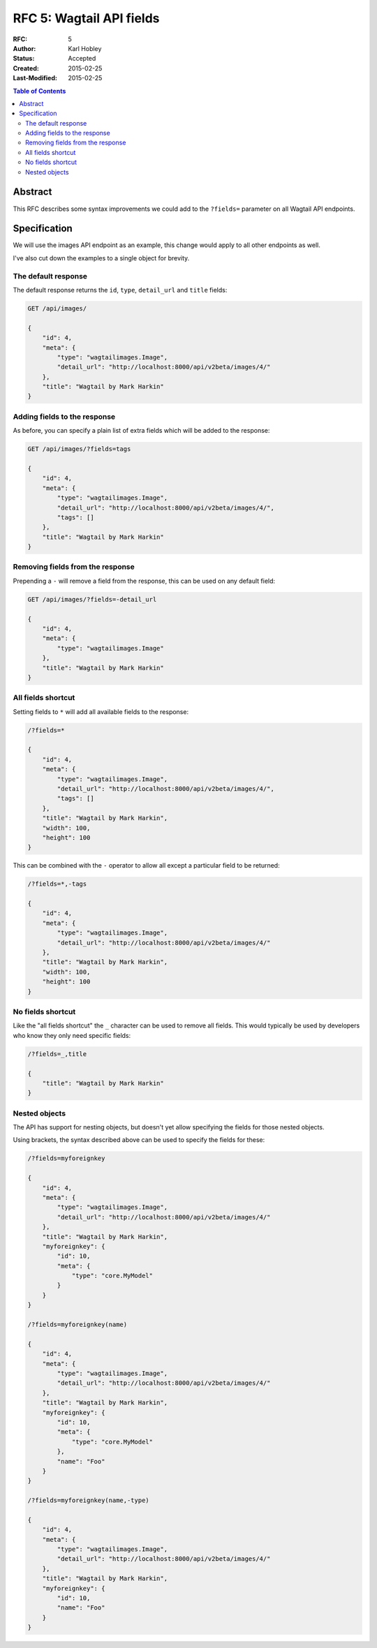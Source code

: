 =================================
RFC 5: Wagtail API fields
=================================

:RFC: 5
:Author: Karl Hobley
:Status: Accepted
:Created: 2015-02-25
:Last-Modified: 2015-02-25

.. contents:: Table of Contents
   :depth: 3
   :local:

Abstract
========

This RFC describes some syntax improvements we could add to the ``?fields=`` parameter
on all Wagtail API endpoints.

Specification
=============

We will use the images API endpoint as an example, this change would apply to all other
endpoints as well.

I've also cut down the examples to a single object for brevity.

The default response
--------------------

The default response returns the ``id``, ``type``, ``detail_url`` and ``title`` fields:

.. code-block::

    GET /api/images/

    {
        "id": 4,
        "meta": {
            "type": "wagtailimages.Image",
            "detail_url": "http://localhost:8000/api/v2beta/images/4/"
        },
        "title": "Wagtail by Mark Harkin"
    }

Adding fields to the response
-----------------------

As before, you can specify a plain list of extra fields which will be added to
the response:

.. code-block::

    GET /api/images/?fields=tags

    {
        "id": 4,
        "meta": {
            "type": "wagtailimages.Image",
            "detail_url": "http://localhost:8000/api/v2beta/images/4/",
            "tags": []
        },
        "title": "Wagtail by Mark Harkin"
    }

Removing fields from the response
---------------------------------

Prepending a ``-`` will remove a field from the response, this can be used on
any default field:

.. code-block::

    GET /api/images/?fields=-detail_url

    {
        "id": 4,
        "meta": {
            "type": "wagtailimages.Image"
        },
        "title": "Wagtail by Mark Harkin"
    }

All fields shortcut
-------------------

Setting fields to ``*`` will add all available fields to the response:

.. code-block::

    /?fields=*

    {
        "id": 4,
        "meta": {
            "type": "wagtailimages.Image",
            "detail_url": "http://localhost:8000/api/v2beta/images/4/",
            "tags": []
        },
        "title": "Wagtail by Mark Harkin",
        "width": 100,
        "height": 100
    }

This can be combined with the ``-`` operator to allow all except a particular field
to be returned:

.. code-block::

    /?fields=*,-tags

    {
        "id": 4,
        "meta": {
            "type": "wagtailimages.Image",
            "detail_url": "http://localhost:8000/api/v2beta/images/4/"
        },
        "title": "Wagtail by Mark Harkin",
        "width": 100,
        "height": 100
    }

No fields shortcut
------------------

Like the "all fields shortcut" the ``_`` character can be used to remove all fields.
This would typically be used by developers who know they only need specific fields:

.. code-block::

    /?fields=_,title

    {
        "title": "Wagtail by Mark Harkin"
    }

Nested objects
--------------

The API has support for nesting objects, but doesn't yet allow specifying the fields
for those nested objects.

Using brackets, the syntax described above can be used to specify the fields for these:


.. code-block::

    /?fields=myforeignkey

    {
        "id": 4,
        "meta": {
            "type": "wagtailimages.Image",
            "detail_url": "http://localhost:8000/api/v2beta/images/4/"
        },
        "title": "Wagtail by Mark Harkin",
        "myforeignkey": {
            "id": 10,
            "meta": {
                "type": "core.MyModel"
            }
        }
    }

    /?fields=myforeignkey(name)

    {
        "id": 4,
        "meta": {
            "type": "wagtailimages.Image",
            "detail_url": "http://localhost:8000/api/v2beta/images/4/"
        },
        "title": "Wagtail by Mark Harkin",
        "myforeignkey": {
            "id": 10,
            "meta": {
                "type": "core.MyModel"
            },
            "name": "Foo"
        }
    }

    /?fields=myforeignkey(name,-type)

    {
        "id": 4,
        "meta": {
            "type": "wagtailimages.Image",
            "detail_url": "http://localhost:8000/api/v2beta/images/4/"
        },
        "title": "Wagtail by Mark Harkin",
        "myforeignkey": {
            "id": 10,
            "name": "Foo"
        }
    }
